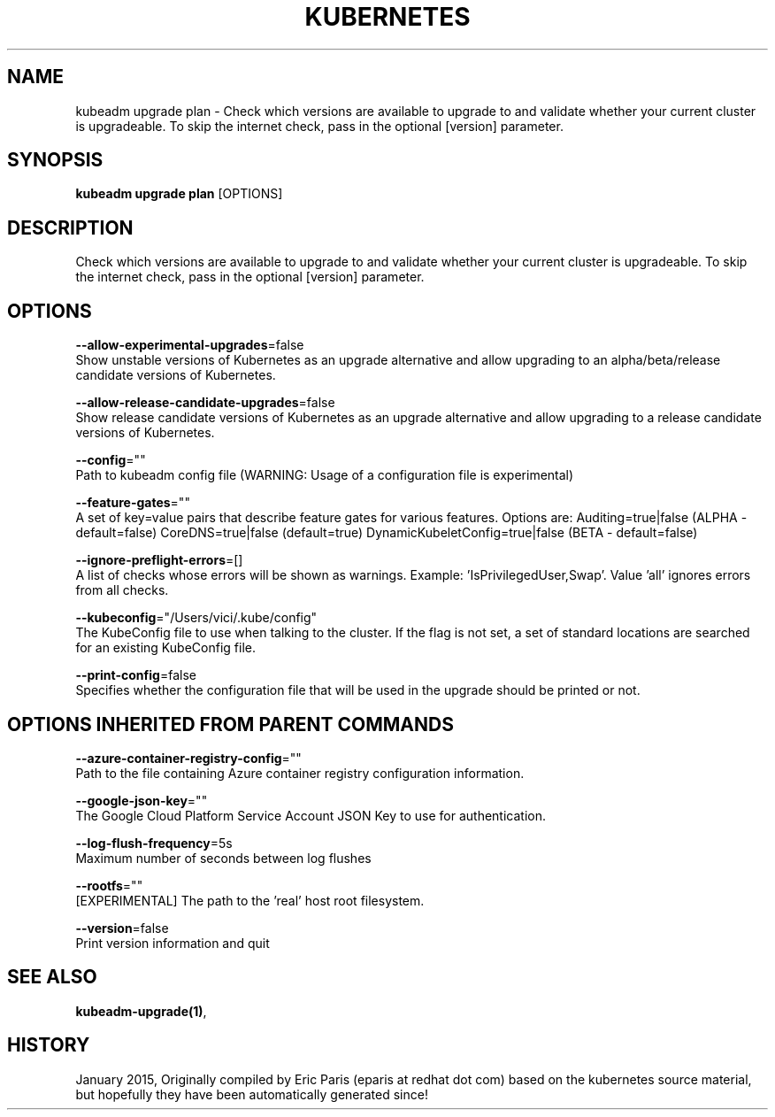 .TH "KUBERNETES" "1" " kubernetes User Manuals" "Eric Paris" "Jan 2015"  ""


.SH NAME
.PP
kubeadm upgrade plan \- Check which versions are available to upgrade to and validate whether your current cluster is upgradeable. To skip the internet check, pass in the optional [version] parameter.


.SH SYNOPSIS
.PP
\fBkubeadm upgrade plan\fP [OPTIONS]


.SH DESCRIPTION
.PP
Check which versions are available to upgrade to and validate whether your current cluster is upgradeable. To skip the internet check, pass in the optional [version] parameter.


.SH OPTIONS
.PP
\fB\-\-allow\-experimental\-upgrades\fP=false
    Show unstable versions of Kubernetes as an upgrade alternative and allow upgrading to an alpha/beta/release candidate versions of Kubernetes.

.PP
\fB\-\-allow\-release\-candidate\-upgrades\fP=false
    Show release candidate versions of Kubernetes as an upgrade alternative and allow upgrading to a release candidate versions of Kubernetes.

.PP
\fB\-\-config\fP=""
    Path to kubeadm config file (WARNING: Usage of a configuration file is experimental)

.PP
\fB\-\-feature\-gates\fP=""
    A set of key=value pairs that describe feature gates for various features. Options are:
Auditing=true|false (ALPHA \- default=false)
CoreDNS=true|false (default=true)
DynamicKubeletConfig=true|false (BETA \- default=false)

.PP
\fB\-\-ignore\-preflight\-errors\fP=[]
    A list of checks whose errors will be shown as warnings. Example: 'IsPrivilegedUser,Swap'. Value 'all' ignores errors from all checks.

.PP
\fB\-\-kubeconfig\fP="/Users/vici/.kube/config"
    The KubeConfig file to use when talking to the cluster. If the flag is not set, a set of standard locations are searched for an existing KubeConfig file.

.PP
\fB\-\-print\-config\fP=false
    Specifies whether the configuration file that will be used in the upgrade should be printed or not.


.SH OPTIONS INHERITED FROM PARENT COMMANDS
.PP
\fB\-\-azure\-container\-registry\-config\fP=""
    Path to the file containing Azure container registry configuration information.

.PP
\fB\-\-google\-json\-key\fP=""
    The Google Cloud Platform Service Account JSON Key to use for authentication.

.PP
\fB\-\-log\-flush\-frequency\fP=5s
    Maximum number of seconds between log flushes

.PP
\fB\-\-rootfs\fP=""
    [EXPERIMENTAL] The path to the 'real' host root filesystem.

.PP
\fB\-\-version\fP=false
    Print version information and quit


.SH SEE ALSO
.PP
\fBkubeadm\-upgrade(1)\fP,


.SH HISTORY
.PP
January 2015, Originally compiled by Eric Paris (eparis at redhat dot com) based on the kubernetes source material, but hopefully they have been automatically generated since!
